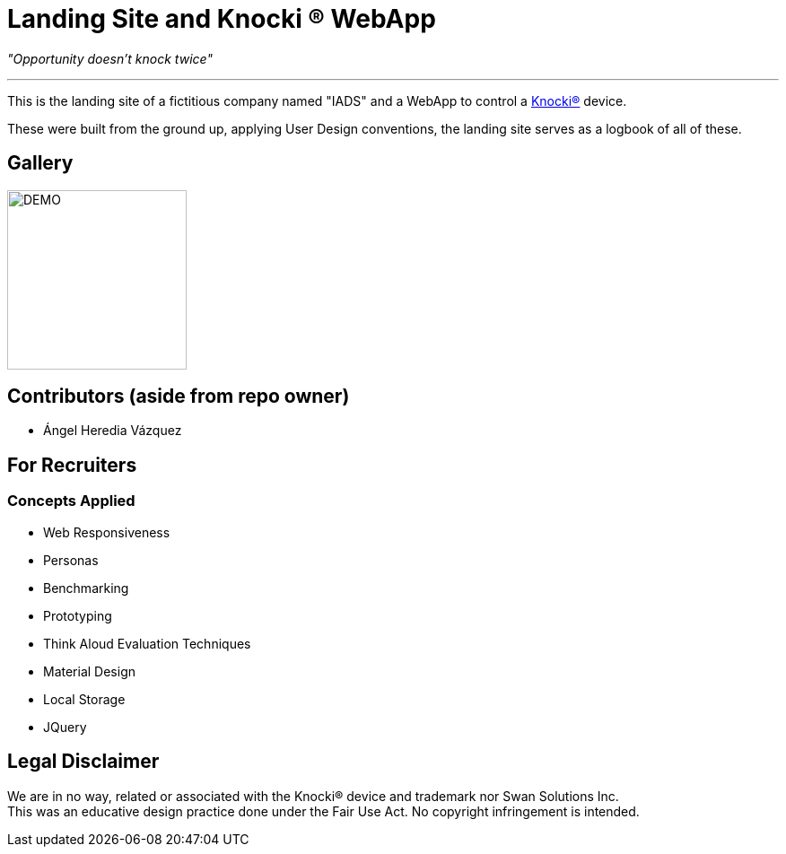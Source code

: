 =  Landing Site and Knocki (R) WebApp


__"Opportunity doesn't knock twice"__

'''

This is the landing site of a fictitious company named "IADS" and a WebApp to control a https://knocki.com[Knocki(R)] device.

These were built from the ground up, applying User Design conventions, the landing site serves as a logbook of all of these.

== Gallery

image::https://github.com/Mauville/Iads/blob/master/Images/logo3.png?raw=true[DEMO,200,200]


== Contributors (aside from repo owner)

* Ángel Heredia Vázquez

== For Recruiters
=== Concepts Applied

* Web Responsiveness
* Personas
* Benchmarking
* Prototyping
* Think Aloud Evaluation Techniques
* Material Design
* Local Storage
* JQuery


== Legal Disclaimer
We are in no way, related or associated with the Knocki(R) device and trademark nor Swan Solutions Inc. +
This was an educative design practice done under the Fair Use Act. No copyright infringement is intended.
